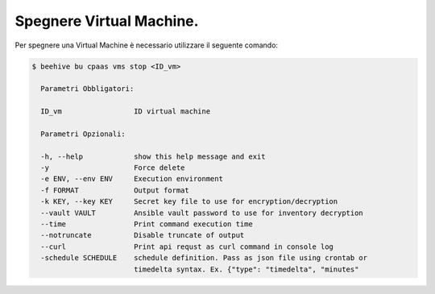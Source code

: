 .. _spegnere-vm:

Spegnere Virtual Machine.
=========================

Per spegnere una Virtual Machine è necessario utilizzare il seguente comando:

.. code-block:: bash

    $ beehive bu cpaas vms stop <ID_vm>

      Parametri Obbligatori:

      ID_vm                 ID virtual machine 

      Parametri Opzionali:

      -h, --help            show this help message and exit
      -y                    Force delete
      -e ENV, --env ENV     Execution environment
      -f FORMAT             Output format
      -k KEY, --key KEY     Secret key file to use for encryption/decryption
      --vault VAULT         Ansible vault password to use for inventory decryption
      --time                Print command execution time
      --notruncate          Disable truncate of output
      --curl                Print api requst as curl command in console log
      -schedule SCHEDULE    schedule definition. Pass as json file using crontab or
                            timedelta syntax. Ex. {"type": "timedelta", "minutes"
